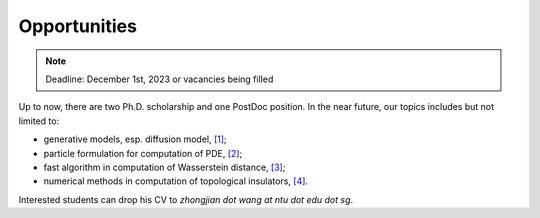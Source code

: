 Opportunities
=============

.. note:: Deadline: December 1st, 2023 or vacancies being filled

Up to now, there are two Ph.D. scholarship and one PostDoc position. In the near future, our topics includes but not limited to:

* generative models, esp. diffusion model, `[1] <https://arxiv.org/abs/2301.07882>`__;

* particle formulation for computation of PDE, `[2] <https://arxiv.org/abs/2209.00109>`__;

* fast algorithm in computation of Wasserstein distance, `[3] <https://arxiv.org/abs/2212.07046>`__;

* numerical methods in computation of topological insulators, `[4] <https://arxiv.org/abs/2206.08847>`__.


Interested students can drop his CV to *zhongjian dot wang at ntu dot edu dot sg*. 






